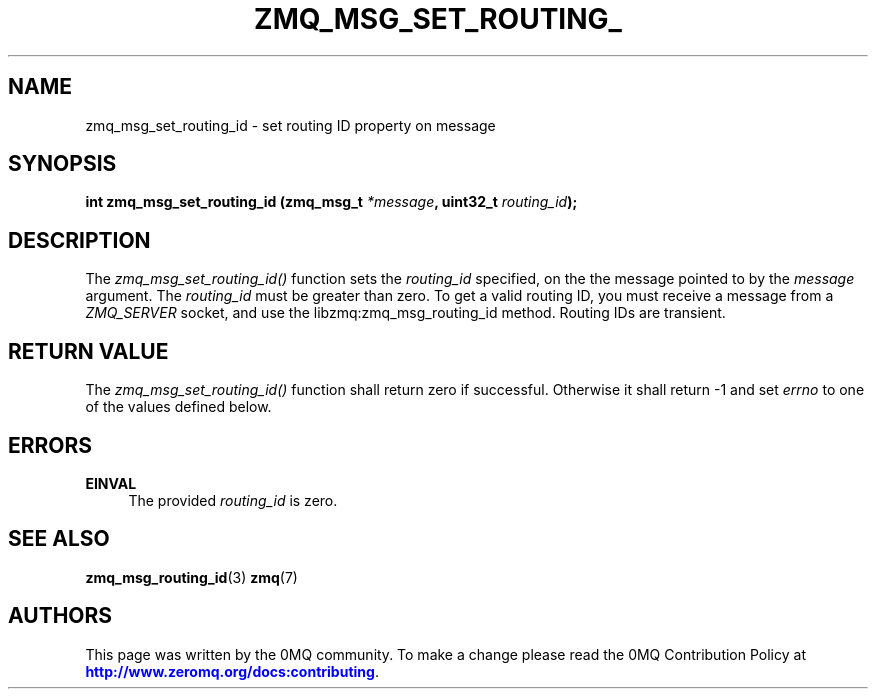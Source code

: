 '\" t
.\"     Title: zmq_msg_set_routing_id
.\"    Author: [see the "AUTHORS" section]
.\" Generator: DocBook XSL Stylesheets v1.79.1 <http://docbook.sf.net/>
.\"      Date: 02/10/2022
.\"    Manual: 0MQ Manual
.\"    Source: 0MQ 4.3.5
.\"  Language: English
.\"
.TH "ZMQ_MSG_SET_ROUTING_" "3" "02/10/2022" "0MQ 4\&.3\&.5" "0MQ Manual"
.\" -----------------------------------------------------------------
.\" * Define some portability stuff
.\" -----------------------------------------------------------------
.\" ~~~~~~~~~~~~~~~~~~~~~~~~~~~~~~~~~~~~~~~~~~~~~~~~~~~~~~~~~~~~~~~~~
.\" http://bugs.debian.org/507673
.\" http://lists.gnu.org/archive/html/groff/2009-02/msg00013.html
.\" ~~~~~~~~~~~~~~~~~~~~~~~~~~~~~~~~~~~~~~~~~~~~~~~~~~~~~~~~~~~~~~~~~
.ie \n(.g .ds Aq \(aq
.el       .ds Aq '
.\" -----------------------------------------------------------------
.\" * set default formatting
.\" -----------------------------------------------------------------
.\" disable hyphenation
.nh
.\" disable justification (adjust text to left margin only)
.ad l
.\" -----------------------------------------------------------------
.\" * MAIN CONTENT STARTS HERE *
.\" -----------------------------------------------------------------
.SH "NAME"
zmq_msg_set_routing_id \- set routing ID property on message
.SH "SYNOPSIS"
.sp
\fBint zmq_msg_set_routing_id (zmq_msg_t \fR\fB\fI*message\fR\fR\fB, uint32_t \fR\fB\fIrouting_id\fR\fR\fB);\fR
.SH "DESCRIPTION"
.sp
The \fIzmq_msg_set_routing_id()\fR function sets the \fIrouting_id\fR specified, on the the message pointed to by the \fImessage\fR argument\&. The \fIrouting_id\fR must be greater than zero\&. To get a valid routing ID, you must receive a message from a \fIZMQ_SERVER\fR socket, and use the libzmq:zmq_msg_routing_id method\&. Routing IDs are transient\&.
.SH "RETURN VALUE"
.sp
The \fIzmq_msg_set_routing_id()\fR function shall return zero if successful\&. Otherwise it shall return \-1 and set \fIerrno\fR to one of the values defined below\&.
.SH "ERRORS"
.PP
\fBEINVAL\fR
.RS 4
The provided
\fIrouting_id\fR
is zero\&.
.RE
.SH "SEE ALSO"
.sp
\fBzmq_msg_routing_id\fR(3) \fBzmq\fR(7)
.SH "AUTHORS"
.sp
This page was written by the 0MQ community\&. To make a change please read the 0MQ Contribution Policy at \m[blue]\fBhttp://www\&.zeromq\&.org/docs:contributing\fR\m[]\&.
